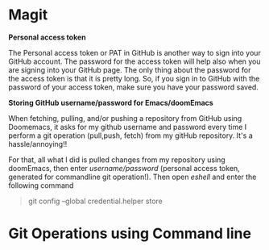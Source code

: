 * Magit



*Personal access token*

The Personal access token or PAT in GitHub is another way to sign into your GitHub account. The password for the access token will help also when you are signing into your GitHub page. The only thing about the password for the access token is that it is pretty long. So, if you sign in to GitHub with the password of your access token, make sure you have your password saved.

*Storing GitHub username/password for Emacs/doomEmacs*

When fetching, pulling, and/or pushing a repository from GitHub using Doomemacs, it asks for my github username and password every time I perform a git operation (pull,push, fetch) from my gitHub repository. It's a hassle/annoying!!

For that, all what I did is pulled changes from my repository using doomEmacs, then enter  /username/password/ (personal access token, generated for commandline git operation!). Then open /eshell/ and enter the following command

#+begin_quote
git config --global credential.helper store
#+end_quote


* Git Operations using Command line
